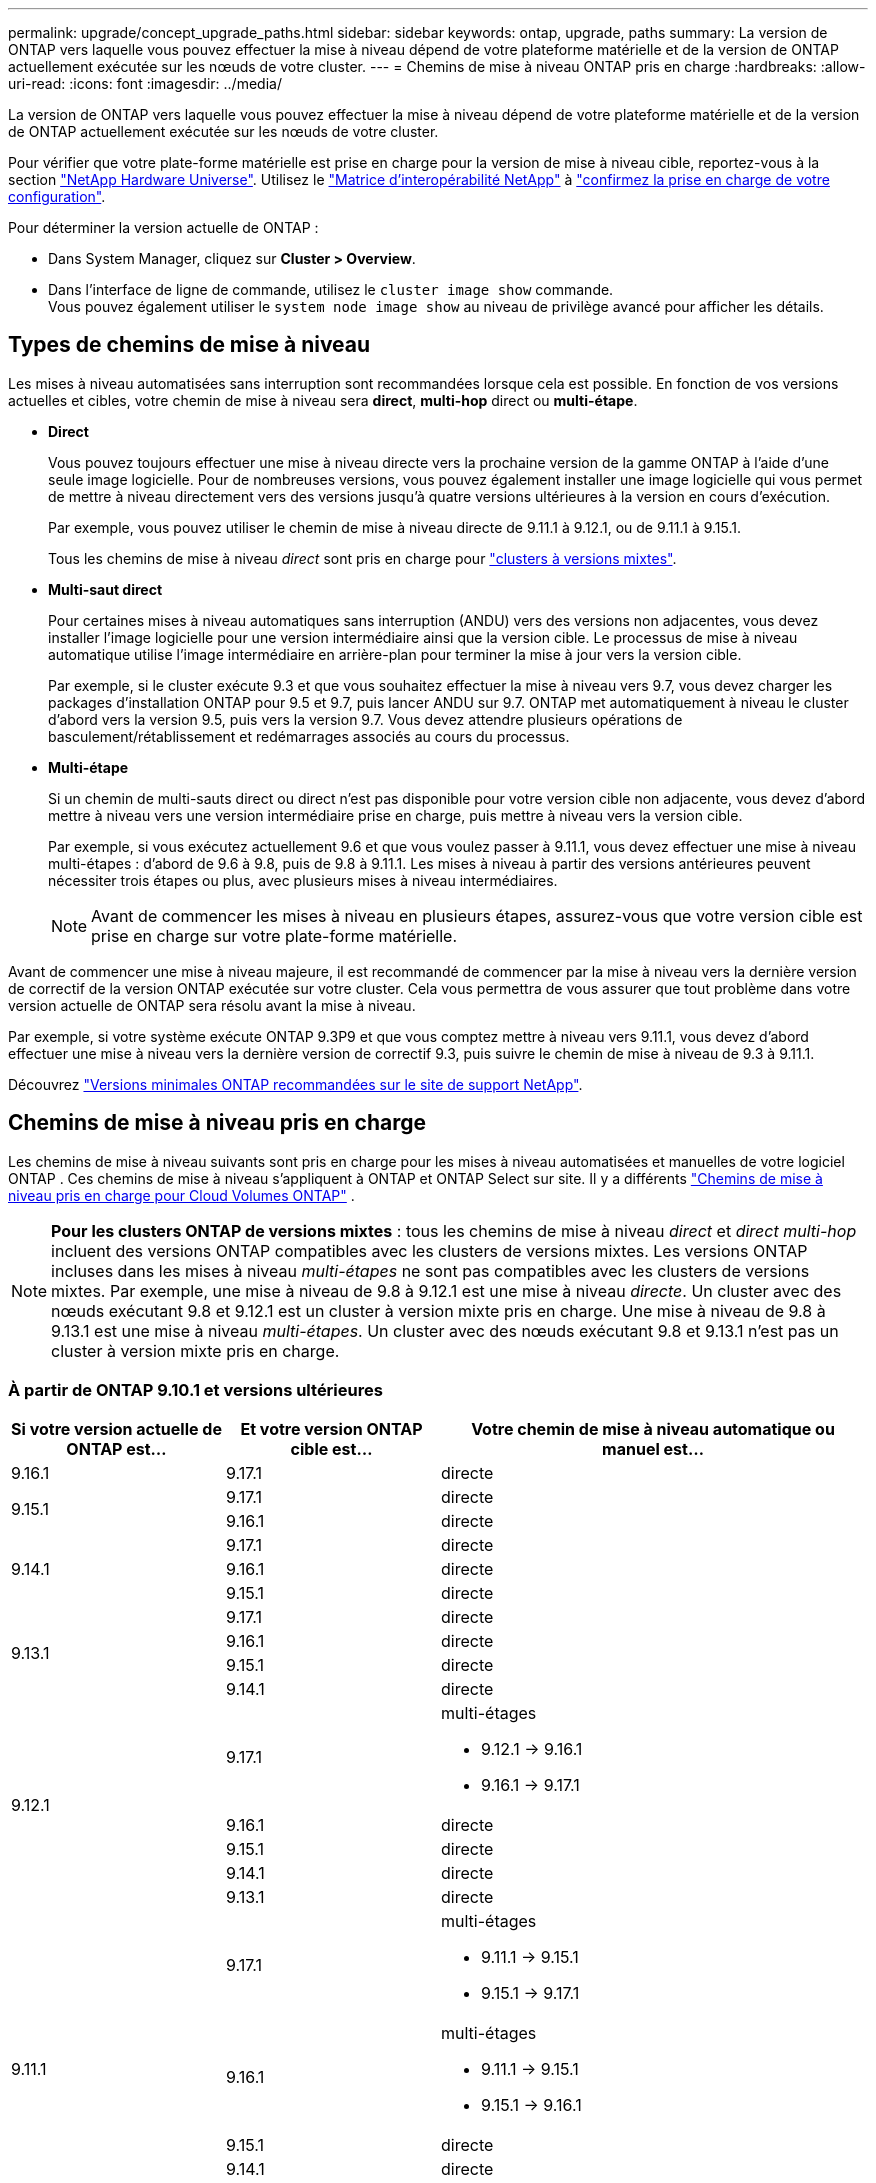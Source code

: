 ---
permalink: upgrade/concept_upgrade_paths.html 
sidebar: sidebar 
keywords: ontap, upgrade, paths 
summary: La version de ONTAP vers laquelle vous pouvez effectuer la mise à niveau dépend de votre plateforme matérielle et de la version de ONTAP actuellement exécutée sur les nœuds de votre cluster. 
---
= Chemins de mise à niveau ONTAP pris en charge
:hardbreaks:
:allow-uri-read: 
:icons: font
:imagesdir: ../media/


[role="lead"]
La version de ONTAP vers laquelle vous pouvez effectuer la mise à niveau dépend de votre plateforme matérielle et de la version de ONTAP actuellement exécutée sur les nœuds de votre cluster.

Pour vérifier que votre plate-forme matérielle est prise en charge pour la version de mise à niveau cible, reportez-vous à la section https://hwu.netapp.com["NetApp Hardware Universe"^].  Utilisez le link:https://imt.netapp.com/matrix/#welcome["Matrice d'interopérabilité NetApp"^] à link:confirm-configuration.html["confirmez la prise en charge de votre configuration"].

.Pour déterminer la version actuelle de ONTAP :
* Dans System Manager, cliquez sur *Cluster > Overview*.
* Dans l'interface de ligne de commande, utilisez le `cluster image show` commande. +
Vous pouvez également utiliser le `system node image show` au niveau de privilège avancé pour afficher les détails.




== Types de chemins de mise à niveau

Les mises à niveau automatisées sans interruption sont recommandées lorsque cela est possible. En fonction de vos versions actuelles et cibles, votre chemin de mise à niveau sera *direct*, *multi-hop* direct ou *multi-étape*.

* *Direct*
+
Vous pouvez toujours effectuer une mise à niveau directe vers la prochaine version de la gamme ONTAP à l'aide d'une seule image logicielle. Pour de nombreuses versions, vous pouvez également installer une image logicielle qui vous permet de mettre à niveau directement vers des versions jusqu'à quatre versions ultérieures à la version en cours d'exécution.

+
Par exemple, vous pouvez utiliser le chemin de mise à niveau directe de 9.11.1 à 9.12.1, ou de 9.11.1 à 9.15.1.

+
Tous les chemins de mise à niveau _direct_ sont pris en charge pour link:concept_mixed_version_requirements.html["clusters à versions mixtes"].

* *Multi-saut direct*
+
Pour certaines mises à niveau automatiques sans interruption (ANDU) vers des versions non adjacentes, vous devez installer l'image logicielle pour une version intermédiaire ainsi que la version cible. Le processus de mise à niveau automatique utilise l'image intermédiaire en arrière-plan pour terminer la mise à jour vers la version cible.

+
Par exemple, si le cluster exécute 9.3 et que vous souhaitez effectuer la mise à niveau vers 9.7, vous devez charger les packages d'installation ONTAP pour 9.5 et 9.7, puis lancer ANDU sur 9.7. ONTAP met automatiquement à niveau le cluster d'abord vers la version 9.5, puis vers la version 9.7. Vous devez attendre plusieurs opérations de basculement/rétablissement et redémarrages associés au cours du processus.

* *Multi-étape*
+
Si un chemin de multi-sauts direct ou direct n'est pas disponible pour votre version cible non adjacente, vous devez d'abord mettre à niveau vers une version intermédiaire prise en charge, puis mettre à niveau vers la version cible.

+
Par exemple, si vous exécutez actuellement 9.6 et que vous voulez passer à 9.11.1, vous devez effectuer une mise à niveau multi-étapes : d'abord de 9.6 à 9.8, puis de 9.8 à 9.11.1. Les mises à niveau à partir des versions antérieures peuvent nécessiter trois étapes ou plus, avec plusieurs mises à niveau intermédiaires.

+

NOTE: Avant de commencer les mises à niveau en plusieurs étapes, assurez-vous que votre version cible est prise en charge sur votre plate-forme matérielle.



Avant de commencer une mise à niveau majeure, il est recommandé de commencer par la mise à niveau vers la dernière version de correctif de la version ONTAP exécutée sur votre cluster. Cela vous permettra de vous assurer que tout problème dans votre version actuelle de ONTAP sera résolu avant la mise à niveau.

Par exemple, si votre système exécute ONTAP 9.3P9 et que vous comptez mettre à niveau vers 9.11.1, vous devez d'abord effectuer une mise à niveau vers la dernière version de correctif 9.3, puis suivre le chemin de mise à niveau de 9.3 à 9.11.1.

Découvrez https://kb.netapp.com/Support_Bulletins/Customer_Bulletins/SU2["Versions minimales ONTAP recommandées sur le site de support NetApp"^].



== Chemins de mise à niveau pris en charge

Les chemins de mise à niveau suivants sont pris en charge pour les mises à niveau automatisées et manuelles de votre logiciel ONTAP .  Ces chemins de mise à niveau s’appliquent à ONTAP et ONTAP Select sur site.  Il y a différents https://docs.netapp.com/us-en/storage-management-cloud-volumes-ontap/task-updating-ontap-cloud.html#supported-upgrade-paths["Chemins de mise à niveau pris en charge pour Cloud Volumes ONTAP"^] .


NOTE: *Pour les clusters ONTAP de versions mixtes* : tous les chemins de mise à niveau _direct_ et _direct multi-hop_ incluent des versions ONTAP compatibles avec les clusters de versions mixtes. Les versions ONTAP incluses dans les mises à niveau _multi-étapes_ ne sont pas compatibles avec les clusters de versions mixtes.  Par exemple, une mise à niveau de 9.8 à 9.12.1 est une mise à niveau _directe_. Un cluster avec des nœuds exécutant 9.8 et 9.12.1 est un cluster à version mixte pris en charge.  Une mise à niveau de 9.8 à 9.13.1 est une mise à niveau _multi-étapes_.  Un cluster avec des nœuds exécutant 9.8 et 9.13.1 n'est pas un cluster à version mixte pris en charge.



=== À partir de ONTAP 9.10.1 et versions ultérieures

[cols="25,25,50"]
|===
| Si votre version actuelle de ONTAP est… | Et votre version ONTAP cible est… | Votre chemin de mise à niveau automatique ou manuel est… 


| 9.16.1 | 9.17.1 | directe 


.2+| 9.15.1 | 9.17.1 | directe 


| 9.16.1 | directe 


.3+| 9.14.1 | 9.17.1 | directe 


| 9.16.1 | directe 


| 9.15.1 | directe 


.4+| 9.13.1 | 9.17.1 | directe 


| 9.16.1 | directe 


| 9.15.1 | directe 


| 9.14.1 | directe 


.5+| 9.12.1 | 9.17.1  a| 
multi-étages

* 9.12.1 -> 9.16.1
* 9.16.1 -> 9.17.1




| 9.16.1 | directe 


| 9.15.1 | directe 


| 9.14.1 | directe 


| 9.13.1 | directe 


.6+| 9.11.1 | 9.17.1  a| 
multi-étages

* 9.11.1 -> 9.15.1
* 9.15.1 -> 9.17.1




| 9.16.1  a| 
multi-étages

* 9.11.1 -> 9.15.1
* 9.15.1 -> 9.16.1




| 9.15.1 | directe 


| 9.14.1 | directe 


| 9.13.1 | directe 


| 9.12.1 | directe 


.7+| 9.10.1 | 9.17.1  a| 
multi-étages

* 9.10.1 -> 9.14.1
* 9.14.1 -> 9.17.1




| 9.16.1  a| 
multi-étages

* 9.10.1 -> 9.14.1
* 9.14.1 -> 9.16.1




| 9.15.1  a| 
multi-étages

* 9.10.1 -> 9.14.1
* 9.14.1 -> 9.15.1




| 9.14.1 | directe 


| 9.13.1 | directe 


| 9.12.1 | directe 


| 9.11.1 | directe 
|===


=== Depuis ONTAP 9.9.1

[cols="25,25,50"]
|===
| Si votre version actuelle de ONTAP est… | Et votre version ONTAP cible est… | Votre chemin de mise à niveau automatique ou manuel est… 


.8+| 9.9.1 | 9.17.1  a| 
multi-étages

* 9.9.1-> 9.13.1
* 9.13.1->9.17.1




| 9.16.1  a| 
multi-étages

* 9.9.1-> 9.13.1
* 9.13.1-> 9.16.1




| 9.15.1  a| 
multi-étages

* 9.9.1-> 9.13.1
* 9.13.1-> 9.15.1




| 9.14.1  a| 
multi-étages

* 9.9.1-> 9.13.1
* 9.13.1-> 9.14.1




| 9.13.1 | directe 


| 9.12.1 | directe 


| 9.11.1 | directe 


| 9.10.1 | directe 
|===


=== Depuis ONTAP 9.8

[NOTE]
====
Si vous mettez à niveau l'un des modèles de plate-forme suivants dans une configuration MetroCluster IP de ONTAP 9.8 vers 9.10.1 ou une version ultérieure, vous devez d'abord effectuer une mise à niveau vers ONTAP 9.9 :

* FAS2750
* FAS500f
* AVEC AFF A220
* AFF A250


====
[cols="25,25,50"]
|===
| Si votre version actuelle de ONTAP est… | Et votre version ONTAP cible est… | Votre chemin de mise à niveau automatique ou manuel est… 


.9+| 9.8 | 9.17.1  a| 
multi-étages

* 9,8 -> 9.12.1
* 9.12.1 -> 9.16.1
* 9.16.1 -> 9.17.1




| 9.16.1  a| 
multi-étages

* 9,8 -> 9.12.1
* 9.12.1 -> 9.16.1




| 9.15.1  a| 
multi-étages

* 9,8 -> 9.12.1
* 9.12.1 -> 9.15.1




| 9.14.1  a| 
multi-étages

* 9,8 -> 9.12.1
* 9.12.1 -> 9.14.1




| 9.13.1  a| 
multi-étages

* 9,8 -> 9.12.1
* 9.12.1 -> 9.13.1




| 9.12.1 | directe 


| 9.11.1 | directe 


| 9.10.1  a| 
directe



| 9.9.1 | directe 
|===


=== Depuis ONTAP 9.7

Les chemins de mise à niveau d'ONTAP 9.7 peuvent varier selon que vous effectuez une mise à niveau automatique ou manuelle.

[role="tabbed-block"]
====
.Chemins automatisés
--
[cols="25,25,50"]
|===
| Si votre version actuelle de ONTAP est… | Et votre version ONTAP cible est… | Votre chemin de mise à niveau automatique est… 


.10+| 9.7 | 9.17.1  a| 
multi-étages

* 9,7 -> 9.8
* 9,8 -> 9.12.1
* 9.12.1 -> 9.16.1
* 9.16.1 -> 9.17.1




| 9.16.1  a| 
multi-étages

* 9,7 -> 9.8
* 9,8 -> 9.12.1
* 9.12.1 -> 9.16.1




| 9.15.1  a| 
multi-étages

* 9,7 -> 9.8
* 9,8 -> 9.12.1
* 9.12.1 -> 9.15.1




| 9.14.1  a| 
multi-étages

* 9,7 -> 9.8
* 9,8 -> 9.12.1
* 9.12.1 -> 9.14.1




| 9.13.1  a| 
multi-étages

* 9.7 -> 9.9.1
* 9.9.1 -> 9.13.1




| 9.12.1  a| 
multi-étages

* 9,7 -> 9.8
* 9,8 -> 9.12.1




| 9.11.1 | multi-sauts directs (nécessite des images pour 9.8 et 9.11.1) 


| 9.10.1 | Multi-saut direct (nécessite des images pour la version P 9.8 et 9.10.1P1 ou ultérieure) 


| 9.9.1 | directe 


| 9.8 | directe 
|===
--
.Chemins manuels
--
[cols="25,25,50"]
|===
| Si votre version actuelle de ONTAP est… | Et votre version ONTAP cible est… | Votre chemin de mise à niveau manuelle est… 


.10+| 9.7 | 9.16.1  a| 
multi-étages

* 9,7 -> 9.8
* 9,8 -> 9.12.1
* 9.12.1 -> 9.16.1
* 9.16.1 -> 9.17.1




| 9.16.1  a| 
multi-étages

* 9,7 -> 9.8
* 9,8 -> 9.12.1
* 9.12.1 -> 9.16.1




| 9.15.1  a| 
multi-étages

* 9,7 -> 9.8
* 9,8 -> 9.12.1
* 9.12.1 -> 9.15.1




| 9.14.1  a| 
multi-étages

* 9,7 -> 9.8
* 9,8 -> 9.12.1
* 9.12.1 -> 9.14.1




| 9.13.1  a| 
multi-étages

* 9.7 -> 9.9.1
* 9.9.1 -> 9.13.1




| 9.12.1  a| 
multi-étages

* 9,7 -> 9.8
* 9,8 -> 9.12.1




| 9.11.1  a| 
multi-étages

* 9,7 -> 9.8
* 9.8 -> 9.11.1




| 9.10.1  a| 
multi-étages

* 9,7 -> 9.8
* 9.8 -> 9.10.1




| 9.9.1 | directe 


| 9.8 | directe 
|===
--
====


=== Depuis ONTAP 9.6

Les chemins de mise à niveau d'ONTAP 9.6 peuvent varier selon que vous effectuez une mise à niveau automatique ou manuelle.

[role="tabbed-block"]
====
.Chemins automatisés
--
[cols="25,25,50"]
|===
| Si votre version actuelle de ONTAP est… | Et votre version ONTAP cible est… | Votre chemin de mise à niveau automatique est… 


.11+| 9.6 | 9.17.1  a| 
multi-étages

* 9,6 -> 9.8
* 9,8 -> 9.12.1
* 9.12.1 -> 9.16.1
* 9.16.1 -> 9.17.1




| 9.16.1  a| 
multi-étages

* 9,6 -> 9.8
* 9,8 -> 9.12.1
* 9.12.1 -> 9.16.1




| 9.15.1  a| 
multi-étages

* 9,6 -> 9.8
* 9,8 -> 9.12.1
* 9.12.1 -> 9.15.1




| 9.14.1  a| 
multi-étages

* 9,6 -> 9.8
* 9,8 -> 9.12.1
* 9.12.1 -> 9.14.1




| 9.13.1  a| 
multi-étages

* 9,6 -> 9.8
* 9,8 -> 9.12.1
* 9.12.1 -> 9.13.1




| 9.12.1  a| 
multi-étages

* 9,6 -> 9.8
* 9,8 -> 9.12.1




| 9.11.1  a| 
multi-étages

* 9,6 -> 9.8
* 9.8 -> 9.11.1




| 9.10.1 | Multi-saut direct (nécessite des images pour la version P 9.8 et 9.10.1P1 ou ultérieure) 


| 9.9.1  a| 
multi-étages

* 9,6 -> 9.8
* 9.8 -> 9.9.1




| 9.8 | directe 


| 9.7 | directe 
|===
--
.Chemins manuels
--
[cols="25,25,50"]
|===
| Si votre version actuelle de ONTAP est… | Et votre version ONTAP cible est… | Votre chemin de mise à niveau manuelle est… 


.11+| 9.6 | 9.17.1  a| 
multi-étages

* 9,6 -> 9.8
* 9,8 -> 9.12.1
* 9.12.1 -> 9.16.1
* 9.16.1 -> 9.17.1




| 9.16.1  a| 
multi-étages

* 9,6 -> 9.8
* 9,8 -> 9.12.1
* 9.12.1 -> 9.16.1




| 9.15.1  a| 
multi-étages

* 9,6 -> 9.8
* 9,8 -> 9.12.1
* 9.12.1 -> 9.15.1




| 9.14.1  a| 
multi-étages

* 9,6 -> 9.8
* 9,8 -> 9.12.1
* 9.12.1 -> 9.14.1




| 9.13.1  a| 
multi-étages

* 9,6 -> 9.8
* 9,8 -> 9.12.1
* 9.12.1 -> 9.13.1




| 9.12.1  a| 
multi-étages

* 9,6 -> 9.8
* 9,8 -> 9.12.1




| 9.11.1  a| 
multi-étages

* 9,6 -> 9.8
* 9.8 -> 9.11.1




| 9.10.1  a| 
multi-étages

* 9,6 -> 9.8
* 9.8 -> 9.10.1




| 9.9.1  a| 
multi-étages

* 9,6 -> 9.8
* 9.8 -> 9.9.1




| 9.8 | directe 


| 9.7 | directe 
|===
--
====


=== Depuis ONTAP 9.5

Les chemins de mise à niveau d'ONTAP 9.5 peuvent varier selon que vous effectuez une mise à niveau automatique ou manuelle.

[role="tabbed-block"]
====
.Chemins automatisés
--
[cols="25,25,50"]
|===
| Si votre version actuelle de ONTAP est… | Et votre version ONTAP cible est… | Votre chemin de mise à niveau automatique est… 


.12+| 9.5 | 9.17.1  a| 
multi-étages

* 9.5 -> 9.9.1 (multi-sauts direct, images requises pour les versions 9.7 et 9.9.1)
* 9.9.1 -> 9.13.1
* 9.13.1 -> 9.17.1




| 9.16.1  a| 
multi-étages

* 9.5 -> 9.9.1 (multi-sauts direct, images requises pour les versions 9.7 et 9.9.1)
* 9.9.1 -> 9.13.1
* 9.13.1 -> 9.16.1




| 9.15.1  a| 
multi-étages

* 9.5 -> 9.9.1 (multi-sauts direct, images requises pour les versions 9.7 et 9.9.1)
* 9.9.1 -> 9.13.1
* 9.13.1 -> 9.15.1




| 9.14.1  a| 
multi-étages

* 9.5 -> 9.9.1 (multi-sauts direct, images requises pour les versions 9.7 et 9.9.1)
* 9.9.1 -> 9.13.1
* 9.13.1 -> 9.14.1




| 9.13.1  a| 
multi-étages

* 9.5 -> 9.9.1 (multi-sauts direct, images requises pour les versions 9.7 et 9.9.1)
* 9.9.1 -> 9.13.1




| 9.12.1  a| 
multi-étages

* 9.5 -> 9.9.1 (multi-sauts direct, images requises pour les versions 9.7 et 9.9.1)
* 9.9.1 -> 9.12.1




| 9.11.1  a| 
multi-étages

* 9.5 -> 9.9.1 (multi-sauts direct, images requises pour les versions 9.7 et 9.9.1)
* 9.9.1 -> 9.11.1




| 9.10.1  a| 
multi-étages

* 9.5 -> 9.9.1 (multi-sauts direct, images requises pour les versions 9.7 et 9.9.1)
* 9.9.1 -> 9.10.1




| 9.9.1 | multi-saut direct (nécessite des images pour 9.7 et 9.9.1) 


| 9.8  a| 
multi-étages

* 9,5 -> 9.7
* 9,7 -> 9.8




| 9.7 | directe 


| 9.6 | directe 
|===
--
.Chemins de mise à niveau manuelle
--
[cols="25,25,50"]
|===
| Si votre version actuelle de ONTAP est… | Et votre version ONTAP cible est… | Votre chemin de mise à niveau manuelle est… 


.12+| 9.5 | 9.17.1  a| 
multi-étages

* 9,5 -> 9.7
* 9.7 -> 9.9.1
* 9.9.1 -> 9.13.1
* 9.13.1 -> 9.17.1




| 9.16.1  a| 
multi-étages

* 9,5 -> 9.7
* 9.7 -> 9.9.1
* 9.9.1 -> 9.13.1
* 9.13.1 -> 9.16.1




| 9.15.1  a| 
multi-étages

* 9,5 -> 9.7
* 9.7 -> 9.9.1
* 9.9.1 -> 9.13.1
* 9.13.1 -> 9.15.1




| 9.14.1  a| 
multi-étages

* 9,5 -> 9.7
* 9.7 -> 9.9.1
* 9.9.1 -> 9.13.1
* 9.13.1 -> 9.14.1




| 9.13.1  a| 
multi-étages

* 9,5 -> 9.7
* 9.7 -> 9.9.1
* 9.9.1 -> 9.13.1




| 9.12.1  a| 
multi-étages

* 9,5 -> 9.7
* 9.7 -> 9.9.1
* 9.9.1 -> 9.12.1




| 9.11.1  a| 
multi-étages

* 9,5 -> 9.7
* 9.7 -> 9.9.1
* 9.9.1 -> 9.11.1




| 9.10.1  a| 
multi-étages

* 9,5 -> 9.7
* 9.7 -> 9.9.1
* 9.9.1 -> 9.10.1




| 9.9.1  a| 
multi-étages

* 9,5 -> 9.7
* 9.7 -> 9.9.1




| 9.8  a| 
multi-étages

* 9,5 -> 9.7
* 9,7 -> 9.8




| 9.7 | directe 


| 9.6 | directe 
|===
--
====


=== De la ONTAP 9.4-9.0

Les chemins de mise à niveau de ONTAP 9.4, 9.3, 9.2, 9.1 et 9.0 peuvent varier selon que vous effectuez une mise à niveau automatique ou manuelle.

.Chemins de mise à niveau automatisés
[%collapsible]
====
[cols="25,25,50"]
|===
| Si votre version actuelle de ONTAP est… | Et votre version ONTAP cible est… | Votre chemin de mise à niveau automatique est… 


.13+| 9.4 | 9.17.1  a| 
multi-étages

* 9,4 -> 9.5
* 9.5 -> 9.9.1 (multi-sauts direct, images requises pour les versions 9.7 et 9.9.1)
* 9.9.1 -> 9.13.1
* 9.13.1 -> 9.17.1




| 9.16.1  a| 
multi-étages

* 9,4 -> 9.5
* 9.5 -> 9.9.1 (multi-sauts direct, images requises pour les versions 9.7 et 9.9.1)
* 9.9.1 -> 9.13.1
* 9.13.1 -> 9.16.1




| 9.15.1  a| 
multi-étages

* 9,4 -> 9.5
* 9.5 -> 9.9.1 (multi-sauts direct, images requises pour les versions 9.7 et 9.9.1)
* 9.9.1 -> 9.13.1
* 9.13.1 -> 9.15.1




| 9.14.1  a| 
multi-étages

* 9,4 -> 9.5
* 9.5 -> 9.9.1 (multi-sauts direct, images requises pour les versions 9.7 et 9.9.1)
* 9.9.1 -> 9.13.1
* 9.13.1 -> 9.14.1




| 9.13.1  a| 
multi-étages

* 9,4 -> 9.5
* 9.5 -> 9.9.1 (multi-sauts direct, images requises pour les versions 9.7 et 9.9.1)
* 9.9.1 -> 9.13.1




| 9.12.1  a| 
multi-étages

* 9,4 -> 9.5
* 9.5 -> 9.9.1 (multi-sauts direct, images requises pour les versions 9.7 et 9.9.1)
* 9.9.1 -> 9.12.1




| 9.11.1  a| 
multi-étages

* 9,4 -> 9.5
* 9.5 -> 9.9.1 (multi-sauts direct, images requises pour les versions 9.7 et 9.9.1)
* 9.9.1 -> 9.11.1




| 9.10.1  a| 
multi-étages

* 9,4 -> 9.5
* 9.5 -> 9.9.1 (multi-sauts direct, images requises pour les versions 9.7 et 9.9.1)
* 9.9.1 -> 9.10.1




| 9.9.1  a| 
multi-étages

* 9,4 -> 9.5
* 9.5 -> 9.9.1 (multi-sauts direct, images requises pour les versions 9.7 et 9.9.1)




| 9.8  a| 
multi-étages

* 9,4 -> 9.5
* 9.5 -> 9.8 (multi-sauts direct, images requises pour 9.7 et 9.8)




| 9.7  a| 
multi-étages

* 9,4 -> 9.5
* 9,5 -> 9.7




| 9.6  a| 
multi-étages

* 9,4 -> 9.5
* 9,5 -> 9.6




| 9.5 | directe 


.14+| 9.3 | 9.17.1  a| 
multi-étages

* 9.3 -> 9.7 (multi-sauts direct, images requises pour 9.5 et 9.7)
* 9.7 -> 9.9.1
* 9.9.1 -> 9.13.1
* 9.13.1 -> 9.17.1




| 9.16.1  a| 
multi-étages

* 9.3 -> 9.7 (multi-sauts direct, images requises pour 9.5 et 9.7)
* 9.7 -> 9.9.1
* 9.9.1 -> 9.13.1
* 9.13.1 -> 9.16.1




| 9.15.1  a| 
multi-étages

* 9.3 -> 9.7 (multi-sauts direct, images requises pour 9.5 et 9.7)
* 9.7 -> 9.9.1
* 9.9.1 -> 9.13.1
* 9.13.1 -> 9.15.1




| 9.14.1  a| 
multi-étages

* 9.3 -> 9.7 (multi-sauts direct, images requises pour 9.5 et 9.7)
* 9.7 -> 9.9.1
* 9.9.1 -> 9.13.1
* 9.13.1 -> 9.14.1




| 9.13.1  a| 
multi-étages

* 9.3 -> 9.7 (multi-sauts direct, images requises pour 9.5 et 9.7)
* 9.7 -> 9.9.1
* 9.9.1 -> 9.13.1




| 9.12.1  a| 
multi-étages

* 9.3 -> 9.7 (multi-sauts direct, images requises pour 9.5 et 9.7)
* 9.7 -> 9.9.1
* 9.9.1 -> 9.12.1




| 9.11.1  a| 
multi-étages

* 9.3 -> 9.7 (multi-sauts direct, images requises pour 9.5 et 9.7)
* 9.7 -> 9.9.1
* 9.9.1 -> 9.11.1




| 9.10.1  a| 
multi-étages

* 9.3 -> 9.7 (multi-sauts direct, images requises pour 9.5 et 9.7)
* 9.7 -> 9.10.1 (multi-sauts direct, images requises pour 9.8 et 9.10.1)




| 9.9.1  a| 
multi-étages

* 9.3 -> 9.7 (multi-sauts direct, images requises pour 9.5 et 9.7)
* 9.7 -> 9.9.1




| 9.8  a| 
multi-étages

* 9.3 -> 9.7 (multi-sauts direct, images requises pour 9.5 et 9.7)
* 9,7 -> 9.8




| 9.7 | multi-sauts directs (nécessite des images pour 9.5 et 9.7) 


| 9.6  a| 
multi-étages

* 9,3 -> 9.5
* 9,5 -> 9.6




| 9.5 | directe 


| 9.4 | non disponible 


.15+| 9.2 | 9.17.1  a| 
multi-étages

* 9,2 -> 9.3
* 9.3 -> 9.7 (multi-sauts direct, images requises pour 9.5 et 9.7)
* 9.7 -> 9.9.1
* 9.9.1 -> 9.13.1
* 9.13.1 -> 9.17.1




| 9.16.1  a| 
multi-étages

* 9,2 -> 9.3
* 9.3 -> 9.7 (multi-sauts direct, images requises pour 9.5 et 9.7)
* 9.7 -> 9.9.1
* 9.9.1 -> 9.13.1
* 9.13.1 -> 9.16.1




| 9.15.1  a| 
multi-étages

* 9,2 -> 9.3
* 9.3 -> 9.7 (multi-sauts direct, images requises pour 9.5 et 9.7)
* 9.7 -> 9.9.1
* 9.9.1 -> 9.13.1
* 9.13.1 -> 9.15.1




| 9.14.1  a| 
multi-étages

* 9,2 -> 9.3
* 9.3 -> 9.7 (multi-sauts direct, images requises pour 9.5 et 9.7)
* 9.7 -> 9.9.1
* 9.9.1 -> 9.13.1
* 9.13.1 -> 9.14.1




| 9.13.1  a| 
multi-étages

* 9,2 -> 9.3
* 9.3 -> 9.7 (multi-sauts direct, images requises pour 9.5 et 9.7)
* 9.7 -> 9.9.1
* 9.9.1 -> 9.13.1




| 9.12.1  a| 
multi-étages

* 9,2 -> 9.3
* 9.3 -> 9.7 (multi-sauts direct, images requises pour 9.5 et 9.7)
* 9.7 -> 9.9.1
* 9.9.1 -> 9.12.1




| 9.11.1  a| 
multi-étages

* 9,2 -> 9.3
* 9.3 -> 9.7 (multi-sauts direct, images requises pour 9.5 et 9.7)
* 9.7 -> 9.9.1
* 9.9.1 -> 9.11.1




| 9.10.1  a| 
multi-étages

* 9,2 -> 9.3
* 9.3 -> 9.7 (multi-sauts direct, images requises pour 9.5 et 9.7)
* 9.7 -> 9.10.1 (multi-sauts direct, images requises pour 9.8 et 9.10.1)




| 9.9.1  a| 
multi-étages

* 9,2 -> 9.3
* 9.3 -> 9.7 (multi-sauts direct, images requises pour 9.5 et 9.7)
* 9.7 -> 9.9.1




| 9.8  a| 
multi-étages

* 9,2 -> 9.3
* 9.3 -> 9.7 (multi-sauts direct, images requises pour 9.5 et 9.7)
* 9,7 -> 9.8




| 9.7  a| 
multi-étages

* 9,2 -> 9.3
* 9.3 -> 9.7 (multi-sauts direct, images requises pour 9.5 et 9.7)




| 9.6  a| 
multi-étages

* 9,2 -> 9.3
* 9,3 -> 9.5
* 9,5 -> 9.6




| 9.5  a| 
multi-étages

* 9,3 -> 9.5
* 9,5 -> 9.6




| 9.4 | non disponible 


| 9.3 | directe 


.16+| 9.1 | 9.17.1  a| 
multi-étages

* 9,1 -> 9.3
* 9.3 -> 9.7 (multi-sauts direct, images requises pour 9.5 et 9.7)
* 9.7 -> 9.9.1
* 9.9.1 -> 9.13.1
* 9.13.1 -> 9.17.1




| 9.16.1  a| 
multi-étages

* 9,1 -> 9.3
* 9.3 -> 9.7 (multi-sauts direct, images requises pour 9.5 et 9.7)
* 9.7 -> 9.9.1
* 9.9.1 -> 9.13.1
* 9.13.1 -> 9.16.1




| 9.15.1  a| 
multi-étages

* 9,1 -> 9.3
* 9.3 -> 9.7 (multi-sauts direct, images requises pour 9.5 et 9.7)
* 9.7 -> 9.9.1
* 9.9.1 -> 9.13.1
* 9.13.1 -> 9.15.1




| 9.14.1  a| 
multi-étages

* 9,1 -> 9.3
* 9.3 -> 9.7 (multi-sauts direct, images requises pour 9.5 et 9.7)
* 9.7 -> 9.9.1
* 9.9.1 -> 9.13.1
* 9.13.1 -> 9.14.1




| 9.13.1  a| 
multi-étages

* 9,1 -> 9.3
* 9.3 -> 9.7 (multi-sauts direct, images requises pour 9.5 et 9.7)
* 9.7 -> 9.9.1
* 9.9.1 -> 9.13.1




| 9.12.1  a| 
multi-étages

* 9,1 -> 9.3
* 9.3 -> 9.7 (multi-sauts direct, images requises pour 9.5 et 9.7)
* 9,7 -> 9.8
* 9,8 -> 9.12.1




| 9.11.1  a| 
multi-étages

* 9,1 -> 9.3
* 9.3 -> 9.7 (multi-sauts direct, images requises pour 9.5 et 9.7)
* 9.7 -> 9.9.1
* 9.9.1 -> 9.11.1




| 9.10.1  a| 
multi-étages

* 9,1 -> 9.3
* 9.3 -> 9.7 (multi-sauts direct, images requises pour 9.5 et 9.7)
* 9.7 -> 9.10.1 (multi-sauts direct, images requises pour 9.8 et 9.10.1)




| 9.9.1  a| 
multi-étages

* 9,1 -> 9.3
* 9.3 -> 9.7 (multi-sauts direct, images requises pour 9.5 et 9.7)
* 9.7 -> 9.9.1




| 9.8  a| 
multi-étages

* 9,1 -> 9.3
* 9.3 -> 9.7 (multi-sauts direct, images requises pour 9.5 et 9.7)
* 9,7 -> 9.8




| 9.7  a| 
multi-étages

* 9,1 -> 9.3
* 9.3 -> 9.7 (multi-sauts direct, images requises pour 9.5 et 9.7)




| 9.6  a| 
multi-étages

* 9,1 -> 9.3
* 9.3 -> 9.6 (multi-sauts direct, images requises pour 9.5 et 9.6)




| 9.5  a| 
multi-étages

* 9,1 -> 9.3
* 9,3 -> 9.5




| 9.4 | non disponible 


| 9.3 | directe 


| 9.2 | non disponible 


.17+| 9.0 | 9.17.1  a| 
multi-étages

* 9,0 -> 9.1
* 9,1 -> 9.3
* 9.3 -> 9.7 (multi-sauts direct, images requises pour 9.5 et 9.7)
* 9.7 -> 9.9.1
* 9.9.1 -> 9.13.1
* 9.13.1 -> 9.17.1




| 9.16.1  a| 
multi-étages

* 9,0 -> 9.1
* 9,1 -> 9.3
* 9.3 -> 9.7 (multi-sauts direct, images requises pour 9.5 et 9.7)
* 9.7 -> 9.9.1
* 9.9.1 -> 9.13.1
* 9.13.1 -> 9.16.1




| 9.15.1  a| 
multi-étages

* 9,0 -> 9.1
* 9,1 -> 9.3
* 9.3 -> 9.7 (multi-sauts direct, images requises pour 9.5 et 9.7)
* 9.7 -> 9.9.1
* 9.9.1 -> 9.13.1
* 9.13.1 -> 9.15.1




| 9.14.1  a| 
multi-étages

* 9,0 -> 9.1
* 9,1 -> 9.3
* 9.3 -> 9.7 (multi-sauts direct, images requises pour 9.5 et 9.7)
* 9.7 -> 9.9.1
* 9.9.1 -> 9.13.1
* 9.13.1 -> 9.14.1




| 9.13.1  a| 
multi-étages

* 9,0 -> 9.1
* 9,1 -> 9.3
* 9.3 -> 9.7 (multi-sauts direct, images requises pour 9.5 et 9.7)
* 9.7 -> 9.9.1
* 9.9.1 -> 9.13.1




| 9.12.1  a| 
multi-étages

* 9,0 -> 9.1
* 9,1 -> 9.3
* 9.3 -> 9.7 (multi-sauts direct, images requises pour 9.5 et 9.7)
* 9.7 -> 9.9.1
* 9.9.1 -> 9.12.1




| 9.11.1  a| 
multi-étages

* 9,0 -> 9.1
* 9,1 -> 9.3
* 9.3 -> 9.7 (multi-sauts direct, images requises pour 9.5 et 9.7)
* 9.7 -> 9.9.1
* 9.9.1 -> 9.11.1




| 9.10.1  a| 
multi-étages

* 9,0 -> 9.1
* 9,1 -> 9.3
* 9.3 -> 9.7 (multi-sauts direct, images requises pour 9.5 et 9.7)
* 9.7 -> 9.10.1 (multi-sauts direct, images requises pour 9.8 et 9.10.1)




| 9.9.1  a| 
multi-étages

* 9,0 -> 9.1
* 9,1 -> 9.3
* 9.3 -> 9.7 (multi-sauts direct, images requises pour 9.5 et 9.7)
* 9.7 -> 9.9.1




| 9.8  a| 
multi-étages

* 9,0 -> 9.1
* 9,1 -> 9.3
* 9.3 -> 9.7 (multi-sauts direct, images requises pour 9.5 et 9.7)
* 9,7 -> 9.8




| 9.7  a| 
multi-étages

* 9,0 -> 9.1
* 9,1 -> 9.3
* 9.3 -> 9.7 (multi-sauts direct, images requises pour 9.5 et 9.7)




| 9.6  a| 
multi-étages

* 9,0 -> 9.1
* 9,1 -> 9.3
* 9,3 -> 9.5
* 9,5 -> 9.6




| 9.5  a| 
multi-étages

* 9,0 -> 9.1
* 9,1 -> 9.3
* 9,3 -> 9.5




| 9.4 | non disponible 


| 9.3  a| 
multi-étages

* 9,0 -> 9.1
* 9,1 -> 9.3




| 9.2 | non disponible 


| 9.1 | directe 
|===
====
.Chemins de mise à niveau manuelle
[%collapsible]
====
[cols="25,25,50"]
|===
| Si votre version actuelle de ONTAP est… | Et votre version ONTAP cible est… | Votre chemin de mise à niveau ANDU est… 


.13+| 9.4 | 9.17.1  a| 
multi-étages

* 9,4 -> 9.5
* 9,5 -> 9.7
* 9.7 -> 9.9.1
* 9.9.1 -> 9.13.1
* 9.13.1 -> 9.17.1




| 9.16.1  a| 
multi-étages

* 9,4 -> 9.5
* 9,5 -> 9.7
* 9.7 -> 9.9.1
* 9.9.1 -> 9.13.1
* 9.13.1 -> 9.16.1




| 9.15.1  a| 
multi-étages

* 9,4 -> 9.5
* 9,5 -> 9.7
* 9.7 -> 9.9.1
* 9.9.1 -> 9.13.1
* 9.13.1 -> 9.15.1




| 9.14.1  a| 
multi-étages

* 9,4 -> 9.5
* 9,5 -> 9.7
* 9.7 -> 9.9.1
* 9.9.1 -> 9.13.1
* 9.13.1 -> 9.14.1




| 9.13.1  a| 
multi-étages

* 9,4 -> 9.5
* 9,5 -> 9.7
* 9.7 -> 9.9.1
* 9.9.1 -> 9.13.1




| 9.12.1  a| 
multi-étages

* 9,4 -> 9.5
* 9,5 -> 9.7
* 9.7 -> 9.9.1
* 9.9.1 -> 9.12.1




| 9.11.1  a| 
multi-étages

* 9,4 -> 9.5
* 9,5 -> 9.7
* 9.7 -> 9.9.1
* 9.9.1 -> 9.11.1




| 9.10.1  a| 
multi-étages

* 9,4 -> 9.5
* 9,5 -> 9.7
* 9.7 -> 9.9.1
* 9.9.1 -> 9.10.1




| 9.9.1  a| 
multi-étages

* 9,4 -> 9.5
* 9,5 -> 9.7
* 9.7 -> 9.9.1




| 9.8  a| 
multi-étages

* 9,4 -> 9.5
* 9,5 -> 9.7
* 9,7 -> 9.8




| 9.7  a| 
multi-étages

* 9,4 -> 9.5
* 9,5 -> 9.7




| 9.6  a| 
multi-étages

* 9,4 -> 9.5
* 9,5 -> 9.6




| 9.5 | directe 


.14+| 9.3 | 9.17.1  a| 
multi-étages

* 9,3 -> 9.5
* 9,5 -> 9.7
* 9.7 -> 9.9.1
* 9.9.1 -> 9.12.1
* 9.12.1 -> 9.16.1
* 9.16.1 -> 9.17.1




| 9.16.1  a| 
multi-étages

* 9,3 -> 9.5
* 9,5 -> 9.7
* 9.7 -> 9.9.1
* 9.9.1 -> 9.12.1
* 9.12.1 -> 9.16.1




| 9.15.1  a| 
multi-étages

* 9,3 -> 9.5
* 9,5 -> 9.7
* 9.7 -> 9.9.1
* 9.9.1 -> 9.12.1
* 9.12.1 -> 9.15.1




| 9.14.1  a| 
multi-étages

* 9,3 -> 9.5
* 9,5 -> 9.7
* 9.7 -> 9.9.1
* 9.9.1 -> 9.12.1
* 9.12.1 -> 9.14.1




| 9.13.1  a| 
multi-étages

* 9,3 -> 9.5
* 9,5 -> 9.7
* 9.7 -> 9.9.1
* 9.9.1 -> 9.13.1




| 9.12.1  a| 
multi-étages

* 9,3 -> 9.5
* 9,5 -> 9.7
* 9.7 -> 9.9.1
* 9.9.1 -> 9.12.1




| 9.11.1  a| 
multi-étages

* 9,3 -> 9.5
* 9,5 -> 9.7
* 9.7 -> 9.9.1
* 9.9.1 -> 9.11.1




| 9.10.1  a| 
multi-étages

* 9,3 -> 9.5
* 9,5 -> 9.7
* 9.7 -> 9.9.1
* 9.9.1 -> 9.10.1




| 9.9.1  a| 
multi-étages

* 9,3 -> 9.5
* 9,5 -> 9.7
* 9.7 -> 9.9.1




| 9.8  a| 
multi-étages

* 9,3 -> 9.5
* 9,5 -> 9.7
* 9,7 -> 9.8




| 9.7  a| 
multi-étages

* 9,3 -> 9.5
* 9,5 -> 9.7




| 9.6  a| 
multi-étages

* 9,3 -> 9.5
* 9,5 -> 9.6




| 9.5 | directe 


| 9.4 | non disponible 


.15+| 9.2 | 9.17.1  a| 
multi-étages

* 9,3 -> 9.5
* 9,5 -> 9.7
* 9.7 -> 9.9.1
* 9.9.1 -> 9.12.1
* 9.12.1 -> 9.16.1
* 9.16.1 -> 9.17.1




| 9.16.1  a| 
multi-étages

* 9,3 -> 9.5
* 9,5 -> 9.7
* 9.7 -> 9.9.1
* 9.9.1 -> 9.12.1
* 9.12.1 -> 9.16.1




| 9.15.1  a| 
multi-étages

* 9,3 -> 9.5
* 9,5 -> 9.7
* 9.7 -> 9.9.1
* 9.9.1 -> 9.12.1
* 9.12.1 -> 9.15.1




| 9.14.1  a| 
multi-étages

* 9,2 -> 9.3
* 9,3 -> 9.5
* 9,5 -> 9.7
* 9.7 -> 9.9.1
* 9.9.1 -> 9.12.1
* 9.12.1 -> 9.14.1




| 9.13.1  a| 
multi-étages

* 9,2 -> 9.3
* 9,3 -> 9.5
* 9,5 -> 9.7
* 9.7 -> 9.9.1
* 9.9.1 -> 9.13.1




| 9.12.1  a| 
multi-étages

* 9,2 -> 9.3
* 9,3 -> 9.5
* 9,5 -> 9.7
* 9.7 -> 9.9.1
* 9.9.1 -> 9.12.1




| 9.11.1  a| 
multi-étages

* 9,2 -> 9.3
* 9,3 -> 9.5
* 9,5 -> 9.7
* 9.7 -> 9.9.1
* 9.9.1 -> 9.11.1




| 9.10.1  a| 
multi-étages

* 9,2 -> 9.3
* 9,3 -> 9.5
* 9,5 -> 9.7
* 9.7 -> 9.9.1
* 9.9.1 -> 9.10.1




| 9.9.1  a| 
multi-étages

* 9,2 -> 9.3
* 9,3 -> 9.5
* 9,5 -> 9.7
* 9.7 -> 9.9.1




| 9.8  a| 
multi-étages

* 9,2 -> 9.3
* 9,3 -> 9.5
* 9,5 -> 9.7
* 9,7 -> 9.8




| 9.7  a| 
multi-étages

* 9,2 -> 9.3
* 9,3 -> 9.5
* 9,5 -> 9.7




| 9.6  a| 
multi-étages

* 9,2 -> 9.3
* 9,3 -> 9.5
* 9,5 -> 9.6




| 9.5  a| 
multi-étages

* 9,2 -> 9.3
* 9,3 -> 9.5




| 9.4 | non disponible 


| 9.3 | directe 


.16+| 9.1 | 9.17.1  a| 
multi-étages

* 9,1 -> 9.3
* 9,3 -> 9.5
* 9,5 -> 9.7
* 9.7 -> 9.9.1
* 9.9.1 -> 9.12.1
* 9.12.1 -> 9.16.1
* 9.16.1 -> 9.17.1




| 9.16.1  a| 
multi-étages

* 9,1 -> 9.3
* 9,3 -> 9.5
* 9,5 -> 9.7
* 9.7 -> 9.9.1
* 9.9.1 -> 9.12.1
* 9.12.1 -> 9.16.1




| 9.15.1  a| 
multi-étages

* 9,1 -> 9.3
* 9,3 -> 9.5
* 9,5 -> 9.7
* 9.7 -> 9.9.1
* 9.9.1 -> 9.12.1
* 9.12.1 -> 9.15.1




| 9.14.1  a| 
multi-étages

* 9,1 -> 9.3
* 9,3 -> 9.5
* 9,5 -> 9.7
* 9.7 -> 9.9.1
* 9.9.1 -> 9.12.1
* 9.12.1 -> 9.14.1




| 9.13.1  a| 
multi-étages

* 9,1 -> 9.3
* 9,3 -> 9.5
* 9,5 -> 9.7
* 9.7 -> 9.9.1
* 9.9.1 -> 9.13.1




| 9.12.1  a| 
multi-étages

* 9,1 -> 9.3
* 9,3 -> 9.5
* 9,5 -> 9.7
* 9.7 -> 9.9.1
* 9.9.1 -> 9.12.1




| 9.11.1  a| 
multi-étages

* 9,1 -> 9.3
* 9,3 -> 9.5
* 9,5 -> 9.7
* 9.7 -> 9.9.1
* 9.9.1 -> 9.11.1




| 9.10.1  a| 
multi-étages

* 9,1 -> 9.3
* 9,3 -> 9.5
* 9,5 -> 9.7
* 9.7 -> 9.9.1
* 9.9.1 -> 9.10.1




| 9.9.1  a| 
multi-étages

* 9,1 -> 9.3
* 9,3 -> 9.5
* 9,5 -> 9.7
* 9.7 -> 9.9.1




| 9.8  a| 
multi-étages

* 9,1 -> 9.3
* 9,3 -> 9.5
* 9,5 -> 9.7
* 9,7 -> 9.8




| 9.7  a| 
multi-étages

* 9,1 -> 9.3
* 9,3 -> 9.5
* 9,5 -> 9.7




| 9.6  a| 
multi-étages

* 9,1 -> 9.3
* 9,3 -> 9.5
* 9,5 -> 9.6




| 9.5  a| 
multi-étages

* 9,1 -> 9.3
* 9,3 -> 9.5




| 9.4 | non disponible 


| 9.3 | directe 


| 9.2 | non disponible 


.17+| 9.0 | 9.16.1  a| 
multi-étages

* 9,0 -> 9.1
* 9,1 -> 9.3
* 9,3 -> 9.5
* 9,5 -> 9.7
* 9.7 -> 9.9.1
* 9.9.1 -> 9.12.1
* 9.12.1 -> 9.16.1
* 9.16.1 -> 9.17.1




| 9.16.1  a| 
multi-étages

* 9,0 -> 9.1
* 9,1 -> 9.3
* 9,3 -> 9.5
* 9,5 -> 9.7
* 9.7 -> 9.9.1
* 9.9.1 -> 9.12.1
* 9.12.1 -> 9.16.1




| 9.15.1  a| 
multi-étages

* 9,0 -> 9.1
* 9,1 -> 9.3
* 9,3 -> 9.5
* 9,5 -> 9.7
* 9.7 -> 9.9.1
* 9.9.1 -> 9.12.1
* 9.12.1 -> 9.15.1




| 9.14.1  a| 
multi-étages

* 9,0 -> 9.1
* 9,1 -> 9.3
* 9,3 -> 9.5
* 9,5 -> 9.7
* 9.7 -> 9.9.1
* 9.9.1 -> 9.12.1
* 9.12.1 -> 9.14.1




| 9.13.1  a| 
multi-étages

* 9,0 -> 9.1
* 9,1 -> 9.3
* 9,3 -> 9.5
* 9,5 -> 9.7
* 9.7 -> 9.9.1
* 9.9.1 -> 9.13.1




| 9.12.1  a| 
multi-étages

* 9,0 -> 9.1
* 9,1 -> 9.3
* 9,3 -> 9.5
* 9,5 -> 9.7
* 9.7 -> 9.9.1
* 9.9.1 -> 9.12.1




| 9.11.1  a| 
multi-étages

* 9,0 -> 9.1
* 9,1 -> 9.3
* 9,3 -> 9.5
* 9,5 -> 9.7
* 9.7 -> 9.9.1
* 9.9.1 -> 9.11.1




| 9.10.1  a| 
multi-étages

* 9,0 -> 9.1
* 9,1 -> 9.3
* 9,3 -> 9.5
* 9,5 -> 9.7
* 9.7 -> 9.9.1
* 9.9.1 -> 9.10.1




| 9.9.1  a| 
multi-étages

* 9,0 -> 9.1
* 9,1 -> 9.3
* 9,3 -> 9.5
* 9,5 -> 9.7
* 9.7 -> 9.9.1




| 9.8  a| 
multi-étages

* 9,0 -> 9.1
* 9,1 -> 9.3
* 9,3 -> 9.5
* 9,5 -> 9.7
* 9,7 -> 9.8




| 9.7  a| 
multi-étages

* 9,0 -> 9.1
* 9,1 -> 9.3
* 9,3 -> 9.5
* 9,5 -> 9.7




| 9.6  a| 
multi-étages

* 9,0 -> 9.1
* 9,1 -> 9.3
* 9,3 -> 9.5
* 9,5 -> 9.6




| 9.5  a| 
multi-étages

* 9,0 -> 9.1
* 9,1 -> 9.3
* 9,3 -> 9.5




| 9.4 | non disponible 


| 9.3  a| 
multi-étages

* 9,0 -> 9.1
* 9,1 -> 9.3




| 9.2 | non disponible 


| 9.1 | directe 
|===
====


=== Data ONTAP 8

Assurez-vous que votre plateforme peut exécuter la version ONTAP cible à l'aide du https://hwu.netapp.com["NetApp Hardware Universe"^].

*Remarque :* le Guide de mise à niveau Data ONTAP 8.3 indique par erreur que dans un cluster à quatre nœuds, vous devez mettre à niveau le nœud qui contient epsilon en dernier. Cette étape n'est plus obligatoire pour les mises à niveau à partir de la version Data ONTAP 8.2.3. Pour plus d'informations, voir https://mysupport.netapp.com/site/bugs-online/product/ONTAP/BURT/805277["Bogues en ligne NetApp ID 805277"^].

À partir de Data ONTAP 8.3.x:: Vous pouvez effectuer une mise à niveau directe vers ONTAP 9.1, puis effectuer une mise à niveau vers des versions ultérieures.
À partir Data ONTAP de versions antérieures à 8.3.x, dont 8.2.x:: Vous devez d'abord effectuer une mise à niveau vers Data ONTAP 8.3.x, puis effectuer une mise à niveau vers ONTAP 9.1, puis effectuer une mise à niveau vers des versions ultérieures.


.Informations associées
* link:https://docs.netapp.com/us-en/ontap-cli/["Référence de commande ONTAP"^]
* link:https://docs.netapp.com/us-en/ontap-cli/cluster-image-show.html["affichage de l'image de cluster"^]
* link:https://docs.netapp.com/us-en/ontap-cli/system-node-image-show.html["affichage de l'image de nœud système"^]


